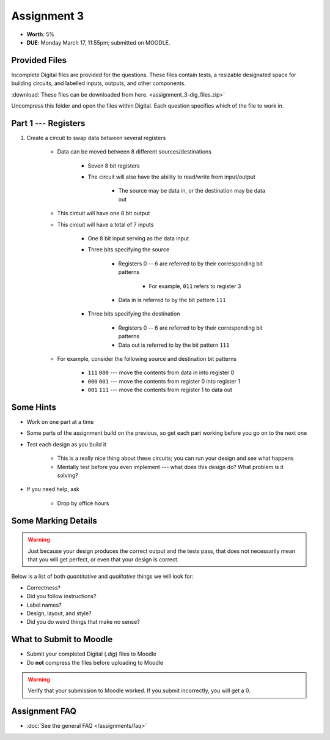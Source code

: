 ************
Assignment 3
************

* **Worth**: 5%
* **DUE**: Monday March 17, 11:55pm; submitted on MOODLE.



Provided Files
==============

Incomplete Digital files are provided for the questions. These files contain tests, a resizable designated space for
building circuits, and labelled inputs, outputs, and other components.

:download:`These files can be downloaded from here. <assignment_3-dig_files.zip>`

Uncompress this folder and open the files within Digital. Each question specifies which of the file to work in.



Part 1 --- Registers
====================

#. Create a circuit to swap data between several registers

    * Data can be moved between 8 different sources/destinations

        * Seven 8 bit registers
        * The circuit will also have the ability to read/write from input/output

            * The source may be data in, or the destination may be data out


    * This circuit will have one 8 bit output
    * This circuit will have a total of 7 inputs

        * One 8 bit input serving as the data input
        * Three bits specifying the source

            * Registers 0 -- 6 are referred to by their corresponding bit patterns

                * For example, ``011`` refers to register 3


            * Data in is referred to by the bit pattern ``111``


        * Three bits specifying the destination

            * Registers 0 -- 6 are referred to by their corresponding bit patterns
            * Data out is referred to by the bit pattern ``111``


    * For example, consider the following source and destination bit patterns

        * ``111`` ``000`` --- move the contents from data in into register 0
        * ``000`` ``001`` --- move the contents from register 0 into register 1
        * ``001`` ``111`` --- move the contents from register 1 to data out






Some Hints
==========

* Work on one part at a time
* Some parts of the assignment build on the previous, so get each part working before you go on to the next one
* Test each design as you build it

    * This is a really nice thing about these circuits; you can run your design and see what happens
    * Mentally test before you even implement --- what does this design do? What problem is it solving?


* If you need help, ask

    * Drop by office hours



Some Marking Details
====================

.. warning::

    Just because your design produces the correct output and the tests pass, that does not necessarily mean that you
    will get perfect, or even that your design is correct.


Below is a list of both *quantitative* and *qualitative* things we will look for:

* Correctness?
* Did you follow instructions?
* Label names?
* Design, layout, and style?
* Did you do weird things that make no sense?



What to Submit to Moodle
========================

* Submit your completed Digital (*.dig*) files to Moodle
* Do **not** compress the files before uploading to Moodle


.. warning::

    Verify that your submission to Moodle worked. If you submit incorrectly, you will get a 0.



Assignment FAQ
==============

* :doc:`See the general FAQ </assignments/faq>`
